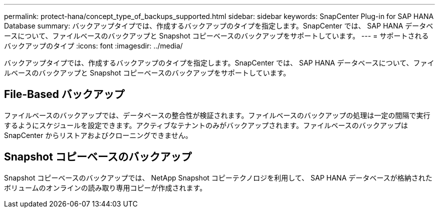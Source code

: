 ---
permalink: protect-hana/concept_type_of_backups_supported.html 
sidebar: sidebar 
keywords: SnapCenter Plug-in for SAP HANA Database 
summary: バックアップタイプでは、作成するバックアップのタイプを指定します。SnapCenter では、 SAP HANA データベースについて、ファイルベースのバックアップと Snapshot コピーベースのバックアップをサポートしています。 
---
= サポートされるバックアップのタイプ
:icons: font
:imagesdir: ../media/


[role="lead"]
バックアップタイプでは、作成するバックアップのタイプを指定します。SnapCenter では、 SAP HANA データベースについて、ファイルベースのバックアップと Snapshot コピーベースのバックアップをサポートしています。



== File-Based バックアップ

ファイルベースのバックアップでは、データベースの整合性が検証されます。ファイルベースのバックアップの処理は一定の間隔で実行するようにスケジュールを設定できます。アクティブなテナントのみがバックアップされます。ファイルベースのバックアップは SnapCenter からリストアおよびクローニングできません。



== Snapshot コピーベースのバックアップ

Snapshot コピーベースのバックアップでは、 NetApp Snapshot コピーテクノロジを利用して、 SAP HANA データベースが格納されたボリュームのオンラインの読み取り専用コピーが作成されます。
